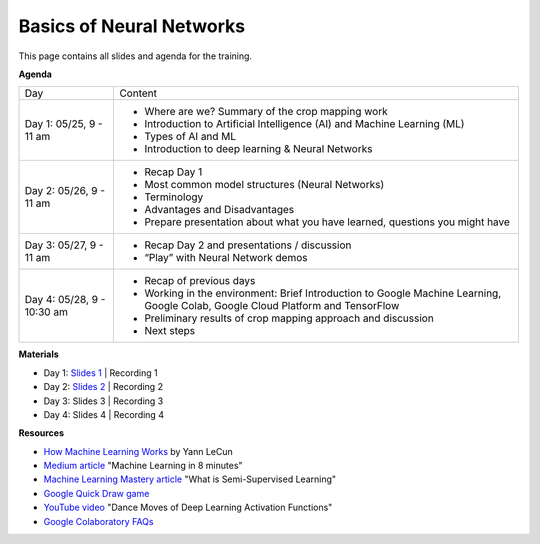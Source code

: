 .. Training Materials Template documentation master file, created by
   sphinx-quickstart on Thu May  23 20:04:01 2021.

Basics of Neural Networks
=========================

This page contains all slides and agenda for the training.

**Agenda**

+----------------------------+---------------------------------------------------------------------------------------------------------------------------------+
| Day                        | Content                                                                                                                         |
+----------------------------+---------------------------------------------------------------------------------------------------------------------------------+
| Day 1: 05/25, 9 - 11 am    | * Where are we? Summary of the crop mapping work                                                                                |
|                            | * Introduction to Artificial Intelligence (AI) and Machine Learning (ML)                                                        |
|                            | * Types of AI and ML                                                                                                            |
|                            | * Introduction to deep learning & Neural Networks                                                                               |
+----------------------------+---------------------------------------------------------------------------------------------------------------------------------+
| Day 2: 05/26, 9 - 11 am    | * Recap Day 1                                                                                                                   |
|                            | * Most common model structures (Neural Networks)                                                                                |
|                            | * Terminology                                                                                                                   |
|                            | * Advantages and Disadvantages                                                                                                  |
|                            | * Prepare presentation about what you have learned, questions you might have                                                    |
+----------------------------+---------------------------------------------------------------------------------------------------------------------------------+
| Day 3: 05/27, 9 - 11 am    | * Recap Day 2 and presentations / discussion                                                                                    |
|                            | * “Play” with Neural Network demos                                                                                              |
+----------------------------+---------------------------------------------------------------------------------------------------------------------------------+
| Day 4: 05/28, 9 - 10:30 am | * Recap of previous days                                                                                                        |
|                            | * Working in the environment: Brief Introduction to Google Machine Learning, Google Colab, Google Cloud Platform and TensorFlow |
|                            | * Preliminary results of crop mapping approach and discussion                                                                   |
|                            | * Next steps                                                                                                                    |
+----------------------------+---------------------------------------------------------------------------------------------------------------------------------+

**Materials**

* Day 1: `Slides 1`_ | Recording 1
* Day 2: `Slides 2`_ | Recording 2
* Day 3: Slides 3 | Recording 3
* Day 4: Slides 4 | Recording 4

.. _Slides 1: https://docs.google.com/presentation/d/1Zc1jCAWBRTscJejKdF9M0d5JB6NwvTCtfCJSN6d35YI/edit?usp=sharing
.. _Slides 2: https://docs.google.com/presentation/d/1bD-9V9ekrAulH5Jhryi0T0Ep9_Lh9TdMW-u9sNL4YO4/edit?usp=sharing

**Resources**

* `How Machine Learning Works`_ by Yann LeCun
* `Medium article`_ "Machine Learning in 8 minutes"
* `Machine Learning Mastery article`_ "What is Semi-Supervised Learning"
* `Google Quick Draw game`_
* `YouTube video`_ "Dance Moves of Deep Learning Activation Functions"
* `Google Colaboratory FAQs`_

.. _How Machine Learning Works: https://www.facebook.com/Engineering/videos/10154673882797200/
.. _Medium article: https://medium.com/fintechexplained/introduction-to-machine-learning-4b2d7c57613b
.. _Machine Learning Mastery article: https://machinelearningmastery.com/what-is-semi-supervised-learning/
.. _Google Quick Draw game: https://quickdraw.withgoogle.com/
.. _YouTube video: https://www.youtube.com/watch?v=1Du1XScHCww
.. _Google Colaboratory FAQs: https://research.google.com/colaboratory/faq.html

